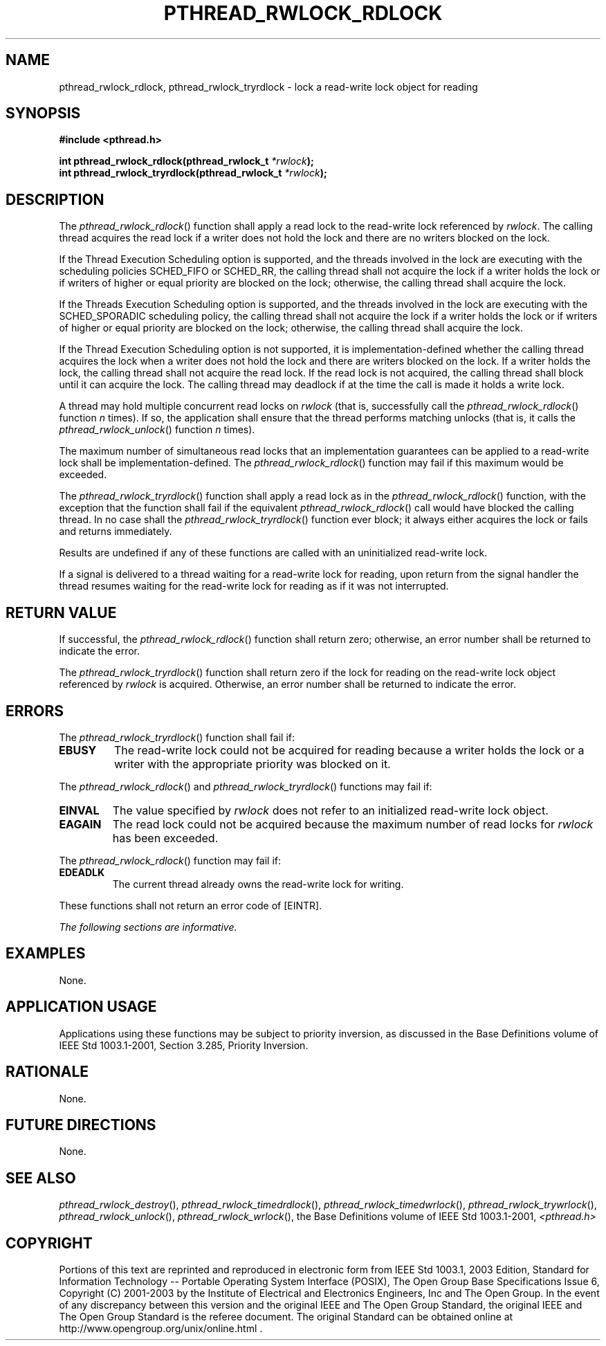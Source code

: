 .\" Copyright (c) 2001-2003 The Open Group, All Rights Reserved 
.TH "PTHREAD_RWLOCK_RDLOCK" 3 2003 "IEEE/The Open Group" "POSIX Programmer's Manual"
.\" pthread_rwlock_rdlock 
.SH NAME
pthread_rwlock_rdlock, pthread_rwlock_tryrdlock \- lock a read-write
lock object for reading
.SH SYNOPSIS
.LP
\fB#include <pthread.h>
.br
.sp
int pthread_rwlock_rdlock(pthread_rwlock_t\fP \fI*rwlock\fP\fB);
.br
int pthread_rwlock_tryrdlock(pthread_rwlock_t\fP \fI*rwlock\fP\fB);
\fP
\fB
.br
\fP
.SH DESCRIPTION
.LP
The \fIpthread_rwlock_rdlock\fP() function shall apply a read lock
to the read-write lock referenced by \fIrwlock\fP. The
calling thread acquires the read lock if a writer does not hold the
lock and there are no writers blocked on the lock.
.LP
If the Thread Execution Scheduling option is supported, and the threads
involved in the lock are executing with the scheduling
policies SCHED_FIFO or SCHED_RR, the calling thread shall not acquire
the lock if a writer holds the lock or if writers of higher
or equal priority are blocked on the lock; otherwise, the calling
thread shall acquire the lock. 
.LP
If the Threads Execution Scheduling option is supported, and the threads
involved in the lock are executing with the
SCHED_SPORADIC scheduling policy, the calling thread shall not acquire
the lock if a writer holds the lock or if writers of higher
or equal priority are blocked on the lock; otherwise, the calling
thread shall acquire the lock. 
.LP
If the Thread Execution Scheduling option is not supported, it is
implementation-defined whether the calling thread acquires the
lock when a writer does not hold the lock and there are writers blocked
on the lock. If a writer holds the lock, the calling thread
shall not acquire the read lock. If the read lock is not acquired,
the calling thread shall block until it can acquire the lock.
The calling thread may deadlock if at the time the call is made it
holds a write lock.
.LP
A thread may hold multiple concurrent read locks on \fIrwlock\fP (that
is, successfully call the \fIpthread_rwlock_rdlock\fP()
function \fIn\fP times). If so, the application shall ensure that
the thread performs matching unlocks (that is, it calls the \fIpthread_rwlock_unlock\fP()
function \fIn\fP times).
.LP
The maximum number of simultaneous read locks that an implementation
guarantees can be applied to a read-write lock shall be
implementation-defined. The \fIpthread_rwlock_rdlock\fP() function
may fail if this maximum would be exceeded.
.LP
The \fIpthread_rwlock_tryrdlock\fP() function shall apply a read lock
as in the \fIpthread_rwlock_rdlock\fP() function, with
the exception that the function shall fail if the equivalent \fIpthread_rwlock_rdlock\fP()
call would have blocked the calling
thread. In no case shall the \fIpthread_rwlock_tryrdlock\fP() function
ever block; it always either acquires the lock or fails and
returns immediately.
.LP
Results are undefined if any of these functions are called with an
uninitialized read-write lock.
.LP
If a signal is delivered to a thread waiting for a read-write lock
for reading, upon return from the signal handler the thread
resumes waiting for the read-write lock for reading as if it was not
interrupted.
.SH RETURN VALUE
.LP
If successful, the \fIpthread_rwlock_rdlock\fP() function shall return
zero; otherwise, an error number shall be returned to
indicate the error.
.LP
The \fIpthread_rwlock_tryrdlock\fP() function shall return zero if
the lock for reading on the read-write lock object
referenced by \fIrwlock\fP is acquired. Otherwise, an error number
shall be returned to indicate the error.
.SH ERRORS
.LP
The \fIpthread_rwlock_tryrdlock\fP() function shall fail if:
.TP 7
.B EBUSY
The read-write lock could not be acquired for reading because a writer
holds the lock or a writer with the appropriate priority
was blocked on it.
.sp
.LP
The \fIpthread_rwlock_rdlock\fP() and \fIpthread_rwlock_tryrdlock\fP()
functions may fail if:
.TP 7
.B EINVAL
The value specified by \fIrwlock\fP does not refer to an initialized
read-write lock object.
.TP 7
.B EAGAIN
The read lock could not be acquired because the maximum number of
read locks for \fIrwlock\fP has been exceeded.
.sp
.LP
The \fIpthread_rwlock_rdlock\fP() function may fail if:
.TP 7
.B EDEADLK
The current thread already owns the read-write lock for writing.
.sp
.LP
These functions shall not return an error code of [EINTR].
.LP
\fIThe following sections are informative.\fP
.SH EXAMPLES
.LP
None.
.SH APPLICATION USAGE
.LP
Applications using these functions may be subject to priority inversion,
as discussed in the Base Definitions volume of
IEEE\ Std\ 1003.1-2001, Section 3.285, Priority Inversion.
.SH RATIONALE
.LP
None.
.SH FUTURE DIRECTIONS
.LP
None.
.SH SEE ALSO
.LP
\fIpthread_rwlock_destroy\fP(), \fIpthread_rwlock_timedrdlock\fP(),
\fIpthread_rwlock_timedwrlock\fP(), \fIpthread_rwlock_trywrlock\fP(),
\fIpthread_rwlock_unlock\fP(), \fIpthread_rwlock_wrlock\fP(),
the Base Definitions volume of IEEE\ Std\ 1003.1-2001, \fI<pthread.h>\fP
.SH COPYRIGHT
Portions of this text are reprinted and reproduced in electronic form
from IEEE Std 1003.1, 2003 Edition, Standard for Information Technology
-- Portable Operating System Interface (POSIX), The Open Group Base
Specifications Issue 6, Copyright (C) 2001-2003 by the Institute of
Electrical and Electronics Engineers, Inc and The Open Group. In the
event of any discrepancy between this version and the original IEEE and
The Open Group Standard, the original IEEE and The Open Group Standard
is the referee document. The original Standard can be obtained online at
http://www.opengroup.org/unix/online.html .
